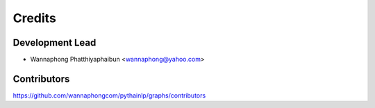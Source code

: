 =======
Credits
=======

Development Lead
----------------

* Wannaphong Phatthiyaphaibun <wannaphong@yahoo.com>

Contributors
------------

https://github.com/wannaphongcom/pythainlp/graphs/contributors
